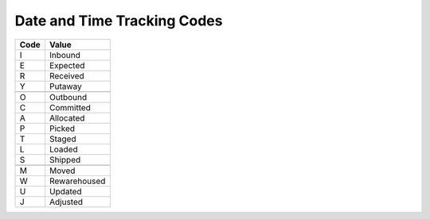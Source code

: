 .. _dtm-list:

#############################
Date and Time Tracking Codes
#############################

+-----------+--------------------------+
| Code      | Value                    |
+===========+==========================+
| I         | Inbound                  |
+-----------+--------------------------+
| E         | Expected                 |
+-----------+--------------------------+
| R         | Received                 |
+-----------+--------------------------+
| Y         | Putaway                  |
+-----------+--------------------------+
+-----------+--------------------------+
| O         | Outbound                 |
+-----------+--------------------------+
| C         | Committed                |
+-----------+--------------------------+
| A         | Allocated                |
+-----------+--------------------------+
| P         | Picked                   |
+-----------+--------------------------+
| T         | Staged                   |
+-----------+--------------------------+
| L         | Loaded                   |
+-----------+--------------------------+
| S         | Shipped                  |
+-----------+--------------------------+
+-----------+--------------------------+
| M         | Moved                    |
+-----------+--------------------------+
| W         | Rewarehoused             |
+-----------+--------------------------+
| U         | Updated                  |
+-----------+--------------------------+
| J         | Adjusted                 |
+-----------+--------------------------+

.. note: 
   These internal WARES codes are not intended for data communication.
